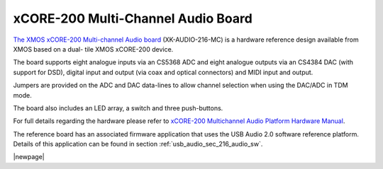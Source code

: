 .. _usb_audio_sec_hw_216_mc:


xCORE-200 Multi-Channel Audio Board
-----------------------------------

`The XMOS xCORE-200 Multi-channel Audio board <https://www.xmos.com/support/boards?product=18334>`_ 
(XK-AUDIO-216-MC) is a hardware reference design available from XMOS based on a dual- 
tile XMOS xCORE-200 device.

The board supports eight analogue inputs via an CS5368 ADC and eight analogue outputs via an CS4384 DAC (with support for DSD), digital input and output (via coax and optical connectors) and MIDI input and output.

Jumpers are provided on the ADC and DAC data-lines to allow channel selection when using the DAC/ADC in TDM mode.

The board also includes an LED array, a switch and three push-buttons.

For full details regarding the hardware please refer to `xCORE-200 Multichannel Audio Platform Hardware Manual <https://www.xmos.com/support/boards?product=18334&component=18687>`_.

The reference board has an associated firmware application that uses the USB Audio 2.0 software reference
platform. Details of this application can be found in section :ref:`usb_audio_sec_216_audio_sw`.

|newpage|




